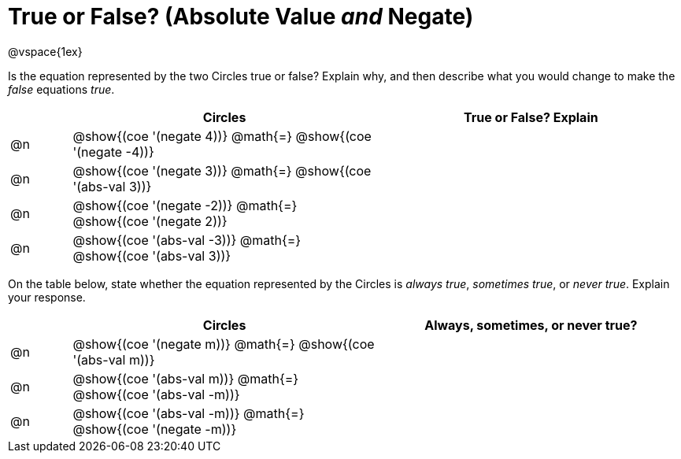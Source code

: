 = True or False? (Absolute Value _and_ Negate)

++++
<style>
div.circleevalsexp { width: auto; }
</style>
++++

@vspace{1ex}

Is the equation represented by the two Circles true or false? Explain why, and then describe what you would change to make the _false_ equations _true_.

[.FillVerticalSpace,cols="^.^1a,^.^5a,^.^5a", stripes="none", options="header"]
|===
|	 | Circles																	   |
True or False? Explain


| @n
| @show{(coe '(negate 4))}
@math{=}
@show{(coe '(negate -4))}
|


| @n
| @show{(coe '(negate 3))}
@math{=}
@show{(coe '(abs-val 3))}
|


| @n
| @show{(coe '(negate -2))}
@math{=}
@show{(coe '(negate 2))}
|


| @n
| @show{(coe '(abs-val -3))}
@math{=}
@show{(coe '(abs-val 3))}
|

|===

On the table below, state whether the equation represented by the Circles is _always true_, _sometimes true_, or _never true_. Explain your response.


[.FillVerticalSpace,cols="^.^1a,^.^5a,^.^5a", stripes="none", options="header"]
|===
|	 | Circles																	   |
Always, sometimes, or never true?

| @n
| @show{(coe '(negate m))}
@math{=}
@show{(coe '(abs-val m))}
|


| @n
| @show{(coe '(abs-val m))}
@math{=}
@show{(coe '(abs-val -m))}
|


| @n
| @show{(coe '(abs-val -m))}
@math{=}
@show{(coe '(negate -m))}
|

|===
